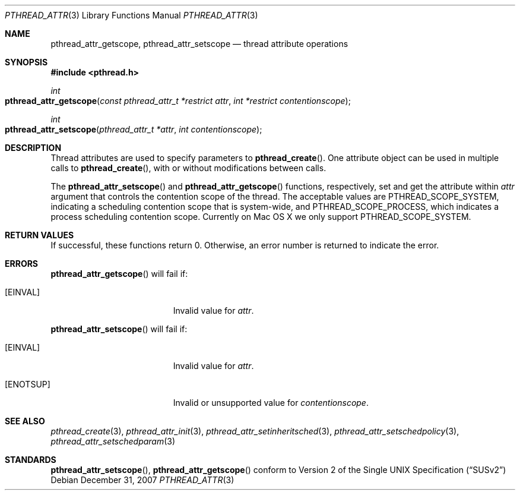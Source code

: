 .\" Copyright (c) 2004-2007 Apple Inc. All rights reserved.
.Dd December 31, 2007
.Dt PTHREAD_ATTR 3
.Os
.Sh NAME
.Nm pthread_attr_getscope ,
.Nm pthread_attr_setscope 
.Nd thread attribute operations
.Sh SYNOPSIS
.Fd #include <pthread.h>
.Ft int
.Fo pthread_attr_getscope
.Fa "const pthread_attr_t *restrict attr"
.Fa "int *restrict contentionscope"
.Fc
.Ft int
.Fo pthread_attr_setscope
.Fa "pthread_attr_t *attr"
.Fa "int contentionscope"
.Fc
.Sh DESCRIPTION
Thread attributes are used to specify parameters to
.Fn pthread_create .
One attribute object can be used in multiple calls to
.Fn pthread_create ,
with or without modifications between calls.
.Pp
The 
.Fn pthread_attr_setscope
and 
.Fn pthread_attr_getscope
functions, respectively, set and get the attribute within
.Fa attr
argument that controls the contention scope of the thread.
The acceptable values are PTHREAD_SCOPE_SYSTEM, indicating a scheduling contention scope that
is system-wide, and PTHREAD_SCOPE_PROCESS, which indicates a process scheduling contention scope.
Currently on Mac OS X we only support PTHREAD_SCOPE_SYSTEM.
.Sh RETURN VALUES
If successful, these functions return 0.
Otherwise, an error number is returned to indicate the error.
.Sh ERRORS
.Pp
.Fn pthread_attr_getscope
will fail if:
.Bl -tag -width Er
.\" ========
.It Bq Er EINVAL
Invalid value for
.Fa attr .
.\" ========
.El
.Pp
.Fn pthread_attr_setscope
will fail if:
.Bl -tag -width Er
.\" ========
.It Bq Er EINVAL
Invalid value for
.Fa attr .
.\" ========
.It Bq Er ENOTSUP
Invalid or unsupported value for
.Fa contentionscope .
.El
.Sh SEE ALSO
.Xr pthread_create 3 ,
.Xr pthread_attr_init 3 ,
.Xr pthread_attr_setinheritsched 3 ,
.Xr pthread_attr_setschedpolicy 3 ,
.Xr pthread_attr_setschedparam 3 
.Sh STANDARDS
.Fn pthread_attr_setscope ,
.Fn pthread_attr_getscope
conform to
.St -susv2
